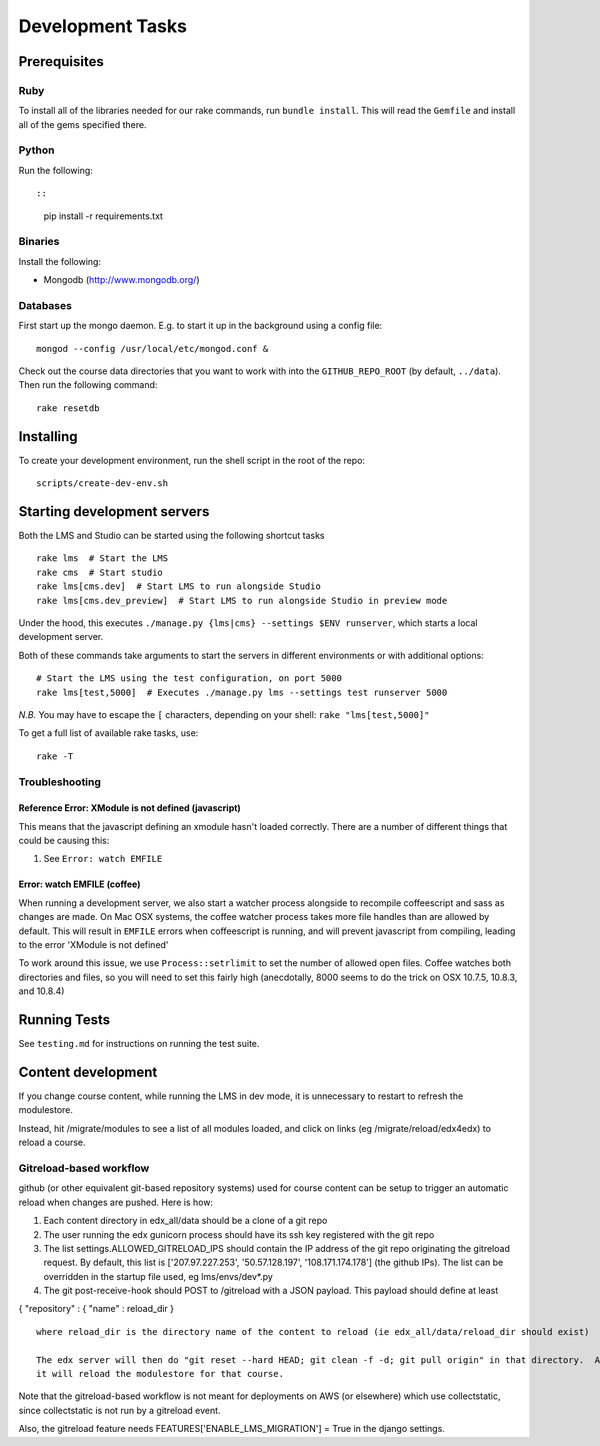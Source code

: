 Development Tasks
=================

Prerequisites
-------------

Ruby
~~~~

To install all of the libraries needed for our rake commands, run
``bundle install``. This will read the ``Gemfile`` and install all of
the gems specified there.

Python
~~~~~~

Run the following::

::

    pip install -r requirements.txt

Binaries
~~~~~~~~

Install the following:

-  Mongodb (http://www.mongodb.org/)

Databases
~~~~~~~~~

First start up the mongo daemon. E.g. to start it up in the background
using a config file:

::

    mongod --config /usr/local/etc/mongod.conf &

Check out the course data directories that you want to work with into
the ``GITHUB_REPO_ROOT`` (by default, ``../data``). Then run the
following command:

::

    rake resetdb

Installing
----------

To create your development environment, run the shell script in the root
of the repo:

::

    scripts/create-dev-env.sh

Starting development servers
----------------------------

Both the LMS and Studio can be started using the following shortcut
tasks

::

    rake lms  # Start the LMS
    rake cms  # Start studio
    rake lms[cms.dev]  # Start LMS to run alongside Studio
    rake lms[cms.dev_preview]  # Start LMS to run alongside Studio in preview mode

Under the hood, this executes
``./manage.py {lms|cms} --settings $ENV runserver``, which starts a
local development server.

Both of these commands take arguments to start the servers in different
environments or with additional options:

::

    # Start the LMS using the test configuration, on port 5000
    rake lms[test,5000]  # Executes ./manage.py lms --settings test runserver 5000

*N.B.* You may have to escape the ``[`` characters, depending on your
shell: ``rake "lms[test,5000]"``

To get a full list of available rake tasks, use:

::

    rake -T

Troubleshooting
~~~~~~~~~~~~~~~

Reference Error: XModule is not defined (javascript)
^^^^^^^^^^^^^^^^^^^^^^^^^^^^^^^^^^^^^^^^^^^^^^^^^^^^

This means that the javascript defining an xmodule hasn't loaded
correctly. There are a number of different things that could be causing
this:

1. See ``Error: watch EMFILE``

Error: watch EMFILE (coffee)
^^^^^^^^^^^^^^^^^^^^^^^^^^^^

When running a development server, we also start a watcher process
alongside to recompile coffeescript and sass as changes are made. On Mac
OSX systems, the coffee watcher process takes more file handles than are
allowed by default. This will result in ``EMFILE`` errors when
coffeescript is running, and will prevent javascript from compiling,
leading to the error 'XModule is not defined'

To work around this issue, we use ``Process::setrlimit`` to set the
number of allowed open files. Coffee watches both directories and files,
so you will need to set this fairly high (anecdotally, 8000 seems to do
the trick on OSX 10.7.5, 10.8.3, and 10.8.4)

Running Tests
-------------

See ``testing.md`` for instructions on running the test suite.

Content development
-------------------

If you change course content, while running the LMS in dev mode, it is
unnecessary to restart to refresh the modulestore.

Instead, hit /migrate/modules to see a list of all modules loaded, and
click on links (eg /migrate/reload/edx4edx) to reload a course.

Gitreload-based workflow
~~~~~~~~~~~~~~~~~~~~~~~~

github (or other equivalent git-based repository systems) used for
course content can be setup to trigger an automatic reload when changes
are pushed. Here is how:

1. Each content directory in edx\_all/data should be a clone of a git
   repo

2. The user running the edx gunicorn process should have its ssh key
   registered with the git repo

3. The list settings.ALLOWED\_GITRELOAD\_IPS should contain the IP
   address of the git repo originating the gitreload request. By
   default, this list is ['207.97.227.253', '50.57.128.197',
   '108.171.174.178'] (the github IPs). The list can be overridden in
   the startup file used, eg lms/envs/dev\*.py

4. The git post-receive-hook should POST to /gitreload with a JSON
   payload. This payload should define at least

{ "repository" : { "name" : reload\_dir }

::

    where reload_dir is the directory name of the content to reload (ie edx_all/data/reload_dir should exist)

    The edx server will then do "git reset --hard HEAD; git clean -f -d; git pull origin" in that directory.  After the pull,
    it will reload the modulestore for that course.

Note that the gitreload-based workflow is not meant for deployments on
AWS (or elsewhere) which use collectstatic, since collectstatic is not
run by a gitreload event.

Also, the gitreload feature needs FEATURES['ENABLE\_LMS\_MIGRATION'] =
True in the django settings.
